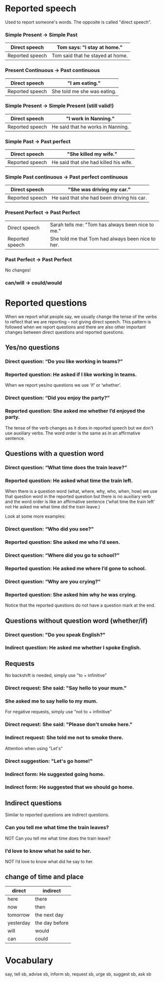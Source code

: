* Reported speech

Used to report someone's words.
The opposite is called "direct speech".

*** Simple Present -> Simple Past

| Direct speech   | Tom says: "I stay at home."      |
|-----------------+----------------------------------|
| Reported speech | Tom said that he stayed at home. |

*** Present Continuous -> Past continuous

| Direct speech   | "I am eating."              |
|-----------------+-----------------------------|
| Reported speech | She told me she was eating. |

*** Simple Present -> Simple Present (still valid!)

| Direct speech   | "I work in Nanning."              |
|-----------------+-----------------------------------|
| Reported speech | He said that he works in Nanning. |

*** Simple Past -> Past perfect

| Direct speech   | "She killed my wife."                 |
|-----------------+---------------------------------------|
| Reported speech | He said that she had killed his wife. |

*** Simple Past continuous -> Past perfect continuous

| Direct speech   | "She was driving my car."                  |
|-----------------+--------------------------------------------|
| Reported speech | He said that she had been driving his car. |

*** Present Perfect -> Past Perfect

| Direct speech   | Sarah tells me: "Tom has always been nice to me." |
| Reported speech | She told me that Tom had always been nice to her. |

*** Past Perfect -> Past Perfect

No changes!

*** can/will -> could/would


* Reported questions

When we report what people say, we usually change the tense of the verbs to reflect that 
we are reporting – not giving direct speech. This pattern is followed when we report questions 
and there are also other important changes between direct questions and reported questions.

** Yes/no questions

*** Direct question: “Do you like working in teams?” 
*** Reported question: He asked if I like working in teams.

When we report yes/no questions we use ‘if’ or ‘whether’.


*** Direct question: “Did you enjoy the party?” 
*** Reported question: She asked me whether I’d enjoyed the party.

The tense of the verb changes as it does in reported speech but we don’t use auxiliary verbs. 
The word order is the same as in an affirmative sentence.


** Questions with a question word

*** Direct question: “What time does the train leave?” 
*** Reported question: He asked what time the train left.

When there is a question word (what, where, why, who, when, how) we use that question word 
in the reported question but there is no auxiliary verb and the word order is like an 
affirmative sentence (‘what time the train left’ not He asked me what time did the train leave.)

Look at some more examples:


*** Direct question: “Who did you see?”
*** Reported question: She asked me who I’d seen.

*** Direct question: “Where did you go to school?”
*** Reported question: He asked me where I’d gone to school.

*** Direct question: “Why are you crying?”
*** Reported question: She asked him why he was crying.

Notice that the reported questions do not have a question mark at the end.


** Questions without question word (whether/if)

*** Direct question: "Do you speak English?"
*** Indirect question: He asked me whether I spoke English.


** Requests

No backshift is needed, simply use "to + infinitive"

*** Direct request: She said: "Say hello to your mum."
*** She asked me to say hello to my mum.

For negative requests, simply use "not to + infinitive"

*** Direct request: She said: "Please don't smoke here."
*** Indirect request: She told me not to smoke there.

Attention when using "Let's"

*** Direct suggestion: "Let's go home!"
*** Indirect form: He suggested going home.
*** Indirect form: He suggested that we should go home.


** Indirect questions

Similar to reported questions are indirect questions.

*** Can you tell me what time the train leaves? 
NOT Can you tell me what time does the train leave?
*** I’d love to know what he said to her. 
NOT I’d love to know what did he say to her.
 


** change of time and place

| direct    | indirect       |
|-----------+----------------|
| here      | there          |
| now       | then           |
| tomorrow  | the next day   |
| yesterday | the day before |
| will      | would          |
| can       | could          |


* Vocabulary

say, tell sb, advise sb, inform sb, request sb, urge sb, suggest sb, ask sb

